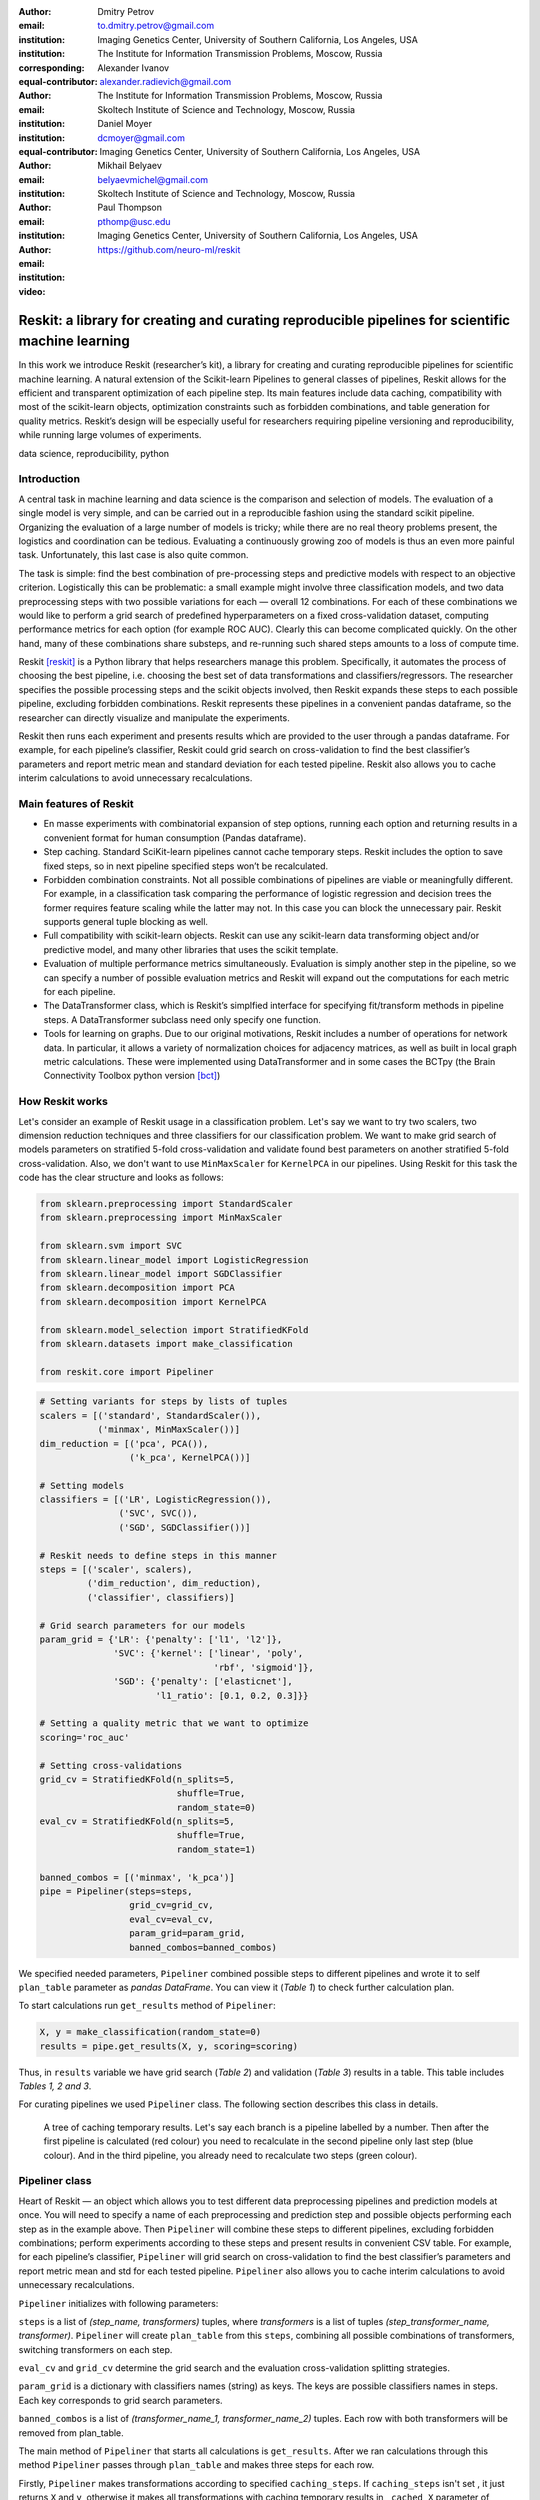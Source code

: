 :author: Dmitry Petrov
:email: to.dmitry.petrov@gmail.com
:institution: Imaging Genetics Center, University of Southern California, Los Angeles, USA
:institution: The Institute for Information Transmission Problems, Moscow, Russia
:corresponding:
:equal-contributor:

:author: Alexander Ivanov
:email: alexander.radievich@gmail.com
:institution: The Institute for Information Transmission Problems, Moscow, Russia
:institution: Skoltech Institute of Science and Technology, Moscow, Russia
:equal-contributor:

:author: Daniel Moyer
:email: dcmoyer@gmail.com
:institution: Imaging Genetics Center, University of Southern California, Los Angeles, USA

:author: Mikhail Belyaev
:email: belyaevmichel@gmail.com
:institution: Skoltech Institute of Science and Technology, Moscow, Russia

:author: Paul Thompson
:email: pthomp@usc.edu
:institution: Imaging Genetics Center, University of Southern California, Los Angeles, USA

:video: https://github.com/neuro-ml/reskit

--------------------------------------------------------------------------------------------------
Reskit: a library for creating and curating reproducible pipelines for scientific machine learning
--------------------------------------------------------------------------------------------------

.. class:: abstract

In this work we introduce Reskit (researcher’s kit), a library for creating and
curating reproducible pipelines for scientific machine learning. A natural
extension of the Scikit-learn Pipelines to general classes of pipelines, Reskit
allows for the efficient and transparent optimization of each pipeline step.
Its main features include data caching, compatibility with most of the
scikit-learn objects, optimization constraints such as forbidden combinations,
and table generation for quality metrics. Reskit’s design will be especially
useful for researchers requiring pipeline versioning and reproducibility, while
running large volumes of experiments.

.. class:: keywords

   data science, reproducibility, python

Introduction
------------

A central task in machine learning and data science is the comparison and
selection of models. The evaluation of a single model is very simple, and can
be carried out in a reproducible fashion using the standard scikit pipeline.
Organizing the evaluation of a large number of models is tricky; while there
are no real theory problems present, the logistics and coordination can be
tedious. Evaluating a continuously growing zoo of models is thus an even more
painful task. Unfortunately, this last case is also quite common.

The task is simple: find the best combination of pre-processing steps and
predictive models with respect to an objective criterion. Logistically this can
be problematic: a small example might involve three classification models, and
two data preprocessing steps with two possible variations for each — overall 12
combinations. For each of these combinations we would like to perform a grid
search of predefined hyperparameters on a fixed cross-validation dataset,
computing performance metrics for each option (for example ROC AUC). Clearly
this can become complicated quickly. On the other hand, many of these
combinations share substeps, and re-running such shared steps amounts to a loss
of compute time.

Reskit [reskit]_ is a Python library that helps researchers manage this problem.
Specifically, it automates the process of choosing the best pipeline, i.e.
choosing the best set of data transformations and classifiers/regressors. The
researcher specifies the possible processing steps and the scikit objects
involved, then Reskit expands these steps to each possible pipeline, excluding
forbidden combinations. Reskit represents these pipelines in a convenient
pandas dataframe, so the researcher can directly visualize and manipulate the
experiments.

Reskit then runs each experiment and presents results which are provided to the
user through a pandas dataframe. For example, for each pipeline’s classifier,
Reskit could  grid search on cross-validation to find the best classifier’s
parameters and report metric mean and standard deviation for each tested
pipeline. Reskit also allows you to cache interim calculations to avoid
unnecessary recalculations.

Main features of Reskit
-----------------------

- En masse experiments with combinatorial expansion of step options, running
  each option and returning results in a convenient format for human
  consumption (Pandas dataframe).

- Step caching. Standard SciKit-learn pipelines cannot cache temporary steps.
  Reskit includes the option to save fixed steps, so in next pipeline
  specified steps won’t be recalculated.

- Forbidden combination constraints. Not all possible combinations of pipelines
  are viable or meaningfully different. For example, in a classification task
  comparing the performance of logistic regression and decision trees the
  former requires feature scaling while the latter may not. In this case you
  can block the unnecessary pair. Reskit supports general tuple blocking as
  well.

- Full compatibility with scikit-learn objects. Reskit can use any scikit-learn
  data transforming object and/or predictive model, and many other libraries
  that uses the scikit template.

- Evaluation of multiple performance metrics simultaneously. Evaluation is
  simply another step in the pipeline, so we can specify a number of possible
  evaluation metrics and Reskit will expand out the computations for each
  metric for each pipeline.

- The DataTransformer class, which is Reskit’s simplfied interface for
  specifying fit/transform methods in pipeline steps. A DataTransformer
  subclass need only specify one function.

- Tools for learning on graphs. Due to our original motivations, Reskit
  includes a number of operations for network data. In particular, it allows  a
  variety of normalization choices for adjacency matrices, as well as built in
  local graph metric calculations. These were implemented using DataTransformer
  and in some cases the BCTpy (the Brain Connectivity Toolbox python version [bct]_)

.. csv-table:: A plan of the experiment we set in our example.
  :file: papers/dmitry_petrov/plan_table.csv
  :widths: 1 10 15 15

How Reskit works
----------------

Let's consider an example of Reskit usage in a classification problem. Let's
say we want to try two scalers, two dimension reduction techniques and three
classifiers for our classification problem. We want to make grid search of
models parameters on stratified 5-fold cross-validation and validate found best
parameters on another stratified 5-fold cross-validation. Also, we don't want
to use ``MinMaxScaler`` for ``KernelPCA`` in our pipelines. Using Reskit for
this task the code has the clear structure and looks as follows:

.. code-block:: python

    from sklearn.preprocessing import StandardScaler
    from sklearn.preprocessing import MinMaxScaler

    from sklearn.svm import SVC
    from sklearn.linear_model import LogisticRegression
    from sklearn.linear_model import SGDClassifier
    from sklearn.decomposition import PCA
    from sklearn.decomposition import KernelPCA

    from sklearn.model_selection import StratifiedKFold
    from sklearn.datasets import make_classification

    from reskit.core import Pipeliner

.. code-block:: python

    # Setting variants for steps by lists of tuples
    scalers = [('standard', StandardScaler()),
               ('minmax', MinMaxScaler())]
    dim_reduction = [('pca', PCA()),
                     ('k_pca', KernelPCA())]

    # Setting models
    classifiers = [('LR', LogisticRegression()),
                   ('SVC', SVC()),
                   ('SGD', SGDClassifier())]

    # Reskit needs to define steps in this manner
    steps = [('scaler', scalers),
             ('dim_reduction', dim_reduction),
             ('classifier', classifiers)]

    # Grid search parameters for our models
    param_grid = {'LR': {'penalty': ['l1', 'l2']},
                  'SVC': {'kernel': ['linear', 'poly', 
                                     'rbf', 'sigmoid']},
                  'SGD': {'penalty': ['elasticnet'],
                          'l1_ratio': [0.1, 0.2, 0.3]}}

    # Setting a quality metric that we want to optimize
    scoring='roc_auc'

    # Setting cross-validations
    grid_cv = StratifiedKFold(n_splits=5, 
                              shuffle=True, 
                              random_state=0)
    eval_cv = StratifiedKFold(n_splits=5, 
                              shuffle=True, 
                              random_state=1)

    banned_combos = [('minmax', 'k_pca')]
    pipe = Pipeliner(steps=steps, 
                     grid_cv=grid_cv, 
                     eval_cv=eval_cv, 
                     param_grid=param_grid, 
                     banned_combos=banned_combos)

.. csv-table:: Grid Search results in our example in 'results' variable.
  :file: papers/dmitry_petrov/results_grid_search.csv
  :widths: 1 20 17 45

We specified needed parameters, ``Pipeliner`` combined possible steps to
different pipelines and wrote it to self ``plan_table`` parameter as `pandas
DataFrame`. You can view it (`Table 1`) to check further calculation plan.

To start calculations run ``get_results`` method of ``Pipeliner``:

.. code-block:: python

    X, y = make_classification(random_state=0)
    results = pipe.get_results(X, y, scoring=scoring)

Thus, in ``results`` variable we have grid search (`Table 2`) and validation
(`Table 3`) results in a table. This table includes `Tables 1, 2 and 3`.  

For curating pipelines we used ``Pipeliner`` class. The following section describes
this class in details.

.. figure:: figure1.png

   A tree of caching temporary results. Let's say each branch is a pipeline
   labelled by a number.  Then after the first pipeline is calculated (red
   colour)  you need to recalculate in the second pipeline only last step (blue
   colour). And in the third pipeline, you already need to recalculate two
   steps (green colour).

Pipeliner class
---------------

Heart of Reskit — an object which allows you to test different data
preprocessing pipelines and prediction models at once. You will need to specify
a name of each preprocessing and prediction step and possible objects
performing each step as in the example above. Then ``Pipeliner`` will combine
these steps to different pipelines, excluding forbidden combinations; perform
experiments according to these steps and present results in convenient CSV
table. For example, for each pipeline’s classifier, ``Pipeliner`` will grid
search on cross-validation to find the best classifier’s parameters and report
metric mean and std for each tested pipeline. ``Pipeliner`` also allows you to
cache interim calculations to avoid unnecessary recalculations.

``Pipeliner`` initializes with following parameters:

``steps`` is a list of `(step_name, transformers)` tuples, where `transformers`
is a list of tuples `(step_transformer_name, transformer)`. ``Pipeliner`` will
create ``plan_table`` from this ``steps``, combining all possible combinations
of transformers, switching transformers on each step.

``eval_cv`` and ``grid_cv`` determine the grid search and the evaluation
cross-validation splitting strategies.

``param_grid`` is a dictionary with classifiers names (string) as keys. The keys are
possible classifiers names in steps. Each key corresponds to grid search
parameters.

``banned_combos`` is a list of `(transformer_name_1, transformer_name_2)` tuples.
Each row with both transformers will be removed from plan_table.

The main method of ``Pipeliner`` that starts all calculations is ``get_results``.
After we ran calculations through this method ``Pipeliner`` passes through
``plan_table`` and makes three steps for each row.

Firstly, ``Pipeliner`` makes transformations according to specified
``caching_steps``.  If ``caching_steps`` isn't set , it just returns ``X`` and
``y``, otherwise it makes all transformations with caching temporary results in
``_cached_X`` parameter of ``Pipeliner``. The process of caching temporary
results may be considered on a tree example (look at `Fig.  1`), where the same
parts of previous and current branches won't be recalculated (red colour), but
different --- will be recalculated (blue and green colour).

Secondly, ``Pipeliner`` creates usual `scikit-learn` pipeline and makes grid
search to find best parameters. The mean and standard deviation with found best
parameters on defined ``grid_cv`` cross-validation are written to the table of
results (`Table 2`). Best parameters also are written to the table of results.

Thirdly, ``Pipeliner`` evaluates found in previous step best parameters on
another ``eval_cv`` cross-validation. It writes mean, standard deviation and
scores of quality metric on ``eval_cv`` to the table of results (`Table 3`).

.. csv-table:: Validation results in 'results' variable.
  :file: papers/dmitry_petrov/results_evaluation.csv
  :widths: 1 18 18 30

DataTransformer class
---------------------
 
For convenience of the researchers we added ``DataTransformer`` class — a simple 
class which allows researcher to make sklearn-like transformers through usual
functions. 

Here is example of normalizing by mean of three matrices.

.. code-block:: python

    import numpy as np

    from reskit.normalizations import mean_norm
    from reskit.core import DataTransformer

    matrix_0 = np.random.rand(5, 5)
    matrix_1 = np.random.rand(5, 5)
    matrix_2 = np.random.rand(5, 5)
    y = np.array([0, 0, 1])

    X = np.array([matrix_0,
                  matrix_1,
                  matrix_2])

    output = np.array([mean_norm(matrix_0),
                       mean_norm(matrix_1),
                       mean_norm(matrix_2)])

    def mean_norm_trans(X):
        X = X.copy()
        N = len(X)
        for i in range(N):
            X[i] = mean_norm(X[i])
        return X

    result = DataTransformer(
                func=mean_norm_trans).fit_transform(X)

    prin((output == result).all())

And the output will be:

.. code-block:: bash

    True

With the support of ``DataTransformer``, you can implement a needed to you
transformation and use it general ``Pipeliner`` workflow, that give more
flexibility in calculation methods.

MatrixTransformer class
-----------------------

Particular case of ``DataTransformer`` is a ``MatrixTransformer``.

Here is the same example, but for ``MatrixTransformer`` usage. Input ``X`` for transformation
with ``MatrixTransformer`` should be a 3 dimensional array (array of matrices). So,
``MatrixTransformer`` just transforms each matrix in ``X``.

.. code-block:: python

    from reskit.core import DataTransformer

    result = MatrixTransformer(
                func=mean_norm).fit_transform(X)

    print((output == result).all())

Answer:

.. code-block:: bash

    True

Brain Connectivity Toolbox functions wrapper
--------------------------------------------

We provide some basic graph metrics in Reskit. To access most state of the art
graph metrics you can use Brain Connectivity Toolbox [bct]_. You should install it via
pip in terminal:

.. code-block:: bash

    pip3 install bctpy

With support of ``bctpy`` we can simply calculate `Pagerank` for previous
matrices ``X``.

.. code-block:: python

    from bct.algorithms import centrality


    pagerank = centrality.pagerank_centrality
    featured_X = MatrixTransformer(
            d=0.85,
            func=pagerank).fit_transform(X)

So, using ``Pipeliner`` with `Brain Connectivity Toolbox` provides you
convenient functionality for your research.

Applications
------------

Reskit was originally developed for a brain network classification task. We
have successfully applied it in our own research several times [PRNI2016]_,
[ISBI2017]_. Code from two of these projects can be found at [PRNI_code]_ and
[ISBI_code]_.

In PRNI work [PRNI2016]_ we proposed a combination of network normalizations and Reskit
helped us to try these normalizations and figure out how these normalizations
boost network classification.

In next our research [ISBI2017]_ we studied the extent to which brain networks and derivative
measures are unique to individual changes within human brains. To do so, we
classify brain networks pairs as either belonging to the same individual or
not. Here, we used Reskit for pairwise classification task and we reach it with
ease through using ``DataTransformer`` with implemented especially for this
task functions.

In work accepted to MICCAI 2017 conference, we compared 35 brain network
building pipelines for figuring out how pre-processing steps affect network
reliability and reproducibility. To do so, we classify network pairs as either
belonging to the same individual or not.  Also, we calculate parametric
reliability measure, Intraclass Correlation Coefficient (ICC). Thus, except
pairwise classification, we also calculated ICC for each pipeline. To make
these calculations we used Reskit caching feature and clean code structure,
that allows us to reuse almost the same code with little changes a lot of
times. As a result, we achieved method that's useful in identifying overall
trends in brain network usefulness.

We believe the library is general enough to be useful in a variety of data
science contexts, and we hope that other researchers will find this library
useful in their studies.

Dependencies
------------

- Python 3.4 and higher.
- Scikit-learn [scikit]_ 0.18.1 and its dependencies. Our library was heavily
  inspired by scikit-learn Pipeline class and overall architecture of this
  library. One can think of Reskit as an extension of  scikit-learn pipelines.
- Pandas [pandas]_.
- SciPy [scipy]_, Python-Igraph [igraph]_ and NetworkX [networkx]_ for machine learning on networks.

Future plans
------------

- Ability to merge  multiple experiment plans.
- Distributed computing for calculation on computing clusters.
- Ability to calculate different quality metrics after one optimization.
- Public repository of DataTransformers for various purposes.
- Option to save best models/pipelines according to external criteria.
- Support for Python 2.7

Conclusion
----------

In this abstract we introduced Reskit, a library for creating and curating
reproducible pipelines for scientific machine learning. Reskit allows for the
efficient and transparent optimization of each pipeline step. Its main features
include data caching, compatibility with most of the scikit-learn objects,
optimization constraints, and table generation for quality metrics. Reskit’s
design will be especially useful for researchers requiring pipeline versioning
and reproducibility, while running large volumes of experiments.

References
----------

.. [reskit] https://github.com/neuro-ml/reskit/tree/master

.. [scikit] http://scikit-learn.org/stable/

.. [bct] https://sites.google.com/site/bctnet/

.. [pandas] http://pandas.pydata.org/

.. [scipy] https://www.scipy.org/

.. [igraph] http://igraph.org/python/

.. [networkx] https://networkx.github.io/

.. [PRNI2016] D. Petrov, Y. Dodonova, L. Zhukov, M. Belyaev, Boosting Connectome Classification via Combination of Geometric and Topological Normalization, 6th International Workshop on
   Pattern Recognition in Neuroimaging - 2016

.. [ISBI2017]  https://arxiv.org/abs/1701.07847

.. [PRNI_code] https://github.com/neuro-ml/PRNI2016

.. [ISBI_code] https://github.com/neuro-ml/structural-connectome-validation-pairwise
